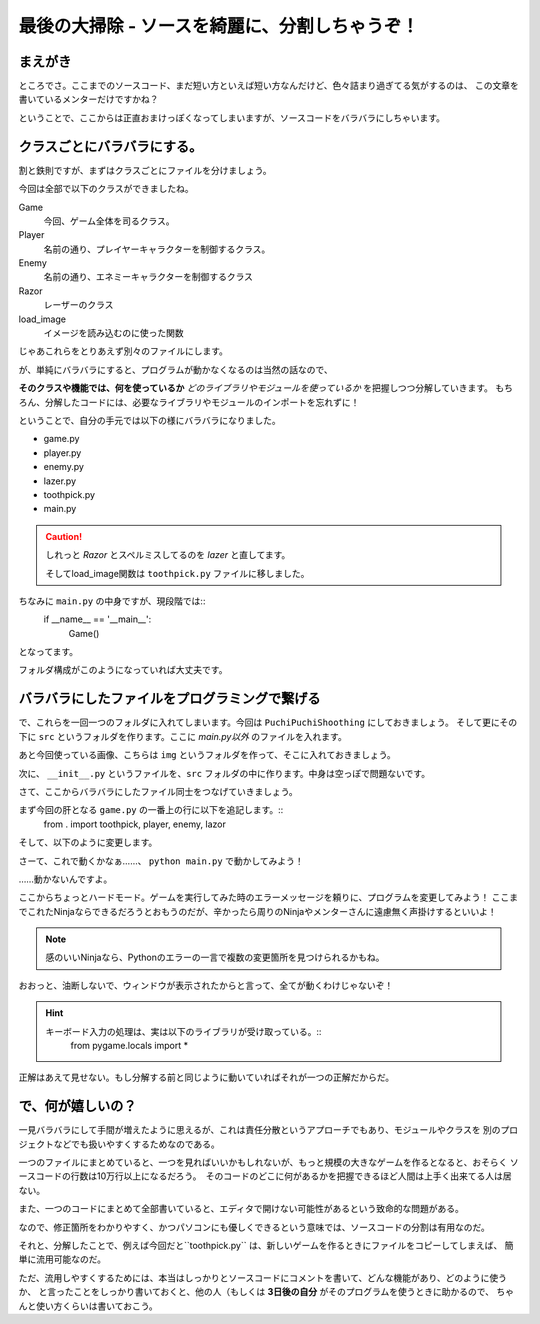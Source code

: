 最後の大掃除 - ソースを綺麗に、分割しちゃうぞ！
-------------------------------------------------

まえがき
```````````

ところでさ。ここまでのソースコード、まだ短い方といえば短い方なんだけど、色々詰まり過ぎてる気がするのは、
この文章を書いているメンターだけですかね？

ということで、ここからは正直おまけっぽくなってしまいますが、ソースコードをバラバラにしちゃいます。

クラスごとにバラバラにする。
```````````````````````````````````````

割と鉄則ですが、まずはクラスごとにファイルを分けましょう。

今回は全部で以下のクラスができましたね。

Game
  今回、ゲーム全体を司るクラス。

Player
  名前の通り、プレイヤーキャラクターを制御するクラス。

Enemy
  名前の通り、エネミーキャラクターを制御するクラス

Razor
  レーザーのクラス

load_image
  イメージを読み込むのに使った関数

じゃあこれらをとりあえず別々のファイルにします。

が、単純にバラバラにすると、プログラムが動かなくなるのは当然の話なので、

**そのクラスや機能では、何を使っているか** *どのライブラリやモジュールを使っているか* を把握しつつ分解していきます。
もちろん、分解したコードには、必要なライブラリやモジュールのインポートを忘れずに！

ということで、自分の手元では以下の様にバラバラになりました。

+ game.py
+ player.py
+ enemy.py
+ lazer.py
+ toothpick.py
+ main.py

.. caution::
    しれっと *Razor* とスペルミスしてるのを *lazer* と直してます。

    そしてload_image関数は ``toothpick.py`` ファイルに移しました。

ちなみに ``main.py`` の中身ですが、現段階では::
    if __name__ == '__main__':
        Game()

となってます。

.. image:: img/007.png
   :alt: Atomで見たファイル構成

フォルダ構成がこのようになっていれば大丈夫です。


バラバラにしたファイルをプログラミングで繋げる
````````````````````````````````````````````````````````

で、これらを一回一つのフォルダに入れてしまいます。今回は ``PuchiPuchiShoothing`` にしておきましょう。
そして更にその下に ``src`` というフォルダを作ります。ここに *main.py以外* のファイルを入れます。

あと今回使っている画像、こちらは ``img`` というフォルダを作って、そこに入れておきましょう。

次に、 ``__init__.py`` というファイルを、``src`` フォルダの中に作ります。中身は空っぽで問題ないです。

さて、ここからバラバラにしたファイル同士をつなげていきましょう。

まず今回の肝となる ``game.py`` の一番上の行に以下を追記します。::
    from . import toothpick, player, enemy, lazor

そして、以下のように変更します。

.. code-block:: python
    :linenos:

    from . import toothpick, player, enemy, lazer
    import pygame
    from pygame.locals import *
    import random
    import sys

    GAME_MODE = {'START': 0, 'PLAY': 1, 'GAMEOVER': 2}
    SCR_RECT = Rect(0, 0, 800, 600) # スクリーンサイズ(px指定)

    class Game:
        """
        ゲームの構成そのものをまとめたクラス

        .. tip::

          クラス化することで各メソッドで共通して使う変数にアクセスしやすくする。
        """
        enemy_prob = 12 #敵の出現率

        def __init__(self):
            """
            各種読み込み.
            """
            pygame.init()
            screen = pygame.display.set_mode(game.SCR_RECT.size)
            pygame.display.set_caption('プチプチシューティング')
            # 素材のロード
            self.load_images()
            # ゲームオブジェクトを初期化
            self.init_game()
            # メインループ開始
            clock = pygame.time.Clock()
            while True:
                clock.tick(60)
                self.update()
                self.draw(screen)
                pygame.display.update()
                self.key_handler()

        def init_game(self):
            """
            ゲームオブジェクトを初期化
            """
            # ゲームの状態
            self.game_state = game.GAME_MODE['START']
            # スプライトグループを作成して登録
            self.all_sprite = pygame.sprite.RenderUpdates()
            self.pc = pygame.sprite.Group() # HACK: 違和感あるけど、プレイヤーキャラクターグループ
            self.enemies = pygame.sprite.Group() # エネミーグループ
            self.lazers = pygame.sprite.Group() # レーザーグループ
            # デフォルトスプライトグループを登録
            player.Player.containers = self.all_sprite, self.pc
            enemy.Enemy.containers = self.all_sprite, self.enemies
            lazer.Lazer.containers = self.all_sprite, self.lazers
            # プレイヤーを作成
            self.player = player.Player()
            # スコア初期化
            self.score = 0

        def update(self):
            """
            情報の更新と敵の出現管理
            """
            if self.game_state == game.GAME_MODE['PLAY']:
                # 0からenemy_probまでの乱数を出して、0が出たらエネミー出現
                # つまりこのクラスの変数enemy_probを大きくすると……
                if not random.randrange(self.enemy_prob):
                    enemy.Enemy()
                self.all_sprite.update()
                self.collision_detection()

        def draw(self, screen):
            """
            描画
            """
            screen.fill((0, 0, 0))
            if self.game_state == GAME_MODE['START']:
                # タイトル画面描画
                title_font = pygame.font.SysFont(None, 80)
                title = title_font.render('Puchi Puchi Shooting', False, (255, 0, 128))
                screen.blit(title, ((SCR_RECT.width - title.get_width()) / 2, 200))
                # エネミーのみ描画
                enemy_image = enemy.Enemy.image
                screen.blit(enemy_image, ((SCR_RECT.width - enemy_image.get_width())/ 2, 300))
                # PUSH SPACE KEYを描画
                push_font = pygame.font.SysFont(None, 40)
                push_space = push_font.render("PUSH SPACE KEY", False, (255, 255, 255))
                screen.blit(push_space, ((SCR_RECT.width - push_space.get_width()) / 2, 400))
                # クレジット描画
                credit_font = pygame.font.SysFont(None, 20)
                credit = credit_font.render('2017 CoderDojo Sapporo', False, (255, 255, 255))
                screen.blit(credit, ((SCR_RECT.width - credit.get_width()) / 2, 600))

            if self.game_state == GAME_MODE['PLAY']:
                # ゲームプレイ
                self.all_sprite.draw(screen)
                # 得点表示
                score_font = pygame.font.SysFont(None, 80)
                score = score_font.render("{0:0>4d}".format(self.score), False, (255, 255, 255))
                screen.blit(score, (SCR_RECT.left, SCR_RECT.top))

            if self.game_state == GAME_MODE['GAMEOVER']:
                # GAME OVERを描画
                gameover_font = pygame.font.SysFont(None, 80)
                gameover = gameover_font.render("GAME OVER", False, (255, 0, 0))
                screen.blit(gameover, ((SCR_RECT.width - gameover.get_width()) / 2, 200))
                # PUSH STARTを描画
                push_font = pygame.font.SysFont(None, 40)
                push_space = push_font.render("PUSH SPACE KEY", False, (255, 255, 255))
                screen.blit(push_space, ((SCR_RECT.width - push_space.get_width()) / 2, 400))
                # 得点表示
                score_font = pygame.font.SysFont(None, 80)
                score = score_font.render("You got {0:0>4d} points!".format(self.score), False, (255, 255, 255))
                screen.blit(score, ((SCR_RECT.width - score.get_width()) / 2, 300))

        def collision_detection(self):
            """
            衝突判定

            プレイヤーとエネミー、レーザーとエネミーの衝突判定を行う
            """
            player_collided = pygame.sprite.groupcollide(self.enemies, self.pc, True, True)
            for enemy in player_collided.keys():
                self.game_state = GAME_MODE["GAMEOVER"]

            lazer_collided = pygame.sprite.groupcollide(self.enemies, self.lazers, True, True)
            for lazer in lazer_collided.keys():
                self.score += 1


        def load_images(self):
            """
            各イメージの読み込み
            """
            # スプライトの画像を登録
            player.Player.image = toothpick.load_image("img/pc_img.png")
            enemy.Enemy.image = toothpick.load_image("img/enemy_img.png")
            lazer.Lazer.image = toothpick.load_image("img/lazer.png")

        def key_handler(self):
            for event in pygame.event.get():
                if event.type == QUIT:
                    pygame.quit()
                    sys.exit()
                elif event.type == KEYDOWN and event.key == K_ESCAPE:
                    pygame.quit()
                    sys.exit()
                elif event.type == KEYDOWN and event.key == K_SPACE:
                    if self.game_state == GAME_MODE['START']: # スタート画面でスペースキーを押したらスタート
                        self.game_state = GAME_MODE['PLAY']
                    elif self.game_state == GAME_MODE['GAMEOVER']: # ゲームオーバー
                        self.init_game() #ゲームを初期化して再開
                        self.game_state = GAME_MODE['PLAY']

さーて、これで動くかなぁ……、 ``python main.py`` で動かしてみよう！

……動かないんですよ。

ここからちょっとハードモード。ゲームを実行してみた時のエラーメッセージを頼りに、プログラムを変更してみよう！
ここまでこれたNinjaならできるだろうとおもうのだが、辛かったら周りのNinjaやメンターさんに遠慮無く声掛けするといいよ！

.. note::
    感のいいNinjaなら、Pythonのエラーの一言で複数の変更箇所を見つけられるかもね。

おおっと、油断しないで、ウィンドウが表示されたからと言って、全てが動くわけじゃないぞ！

.. hint::
    キーボード入力の処理は、実は以下のライブラリが受け取っている。::
        from pygame.locals import *

正解はあえて見せない。もし分解する前と同じように動いていればそれが一つの正解だからだ。


で、何が嬉しいの？
```````````````````````

一見バラバラにして手間が増えたように思えるが、これは責任分散というアプローチでもあり、モジュールやクラスを
別のプロジェクトなどでも扱いやすくするためなのである。

一つのファイルにまとめていると、一つを見ればいいかもしれないが、もっと規模の大きなゲームを作るとなると、おそらく
ソースコードの行数は10万行以上になるだろう。　そのコードのどこに何があるかを把握できるほど人間は上手く出来てる人は居ない。

また、一つのコードにまとめて全部書いていると、エディタで開けない可能性があるという致命的な問題がある。

なので、修正箇所をわかりやすく、かつパソコンにも優しくできるという意味では、ソースコードの分割は有用なのだ。

それと、分解したことで、例えば今回だと``toothpick.py`` は、新しいゲームを作るときにファイルをコピーしてしまえば、
簡単に流用可能なのだ。

ただ、流用しやすくするためには、本当はしっかりとソースコードにコメントを書いて、どんな機能があり、どのように使うか、
と言ったことをしっかり書いておくと、他の人（もしくは **3日後の自分** がそのプログラムを使うときに助かるので、
ちゃんと使い方くらいは書いておこう。
